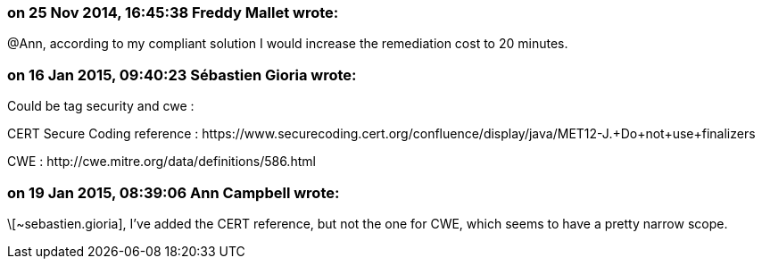=== on 25 Nov 2014, 16:45:38 Freddy Mallet wrote:
@Ann, according to my compliant solution I would increase the remediation cost to 20 minutes. 

=== on 16 Jan 2015, 09:40:23 Sébastien Gioria wrote:
Could be tag security and cwe : 

CERT Secure Coding reference : \https://www.securecoding.cert.org/confluence/display/java/MET12-J.+Do+not+use+finalizers

CWE : \http://cwe.mitre.org/data/definitions/586.html

=== on 19 Jan 2015, 08:39:06 Ann Campbell wrote:
\[~sebastien.gioria], I've added the CERT reference, but not the one for CWE, which seems to have a pretty narrow scope.

